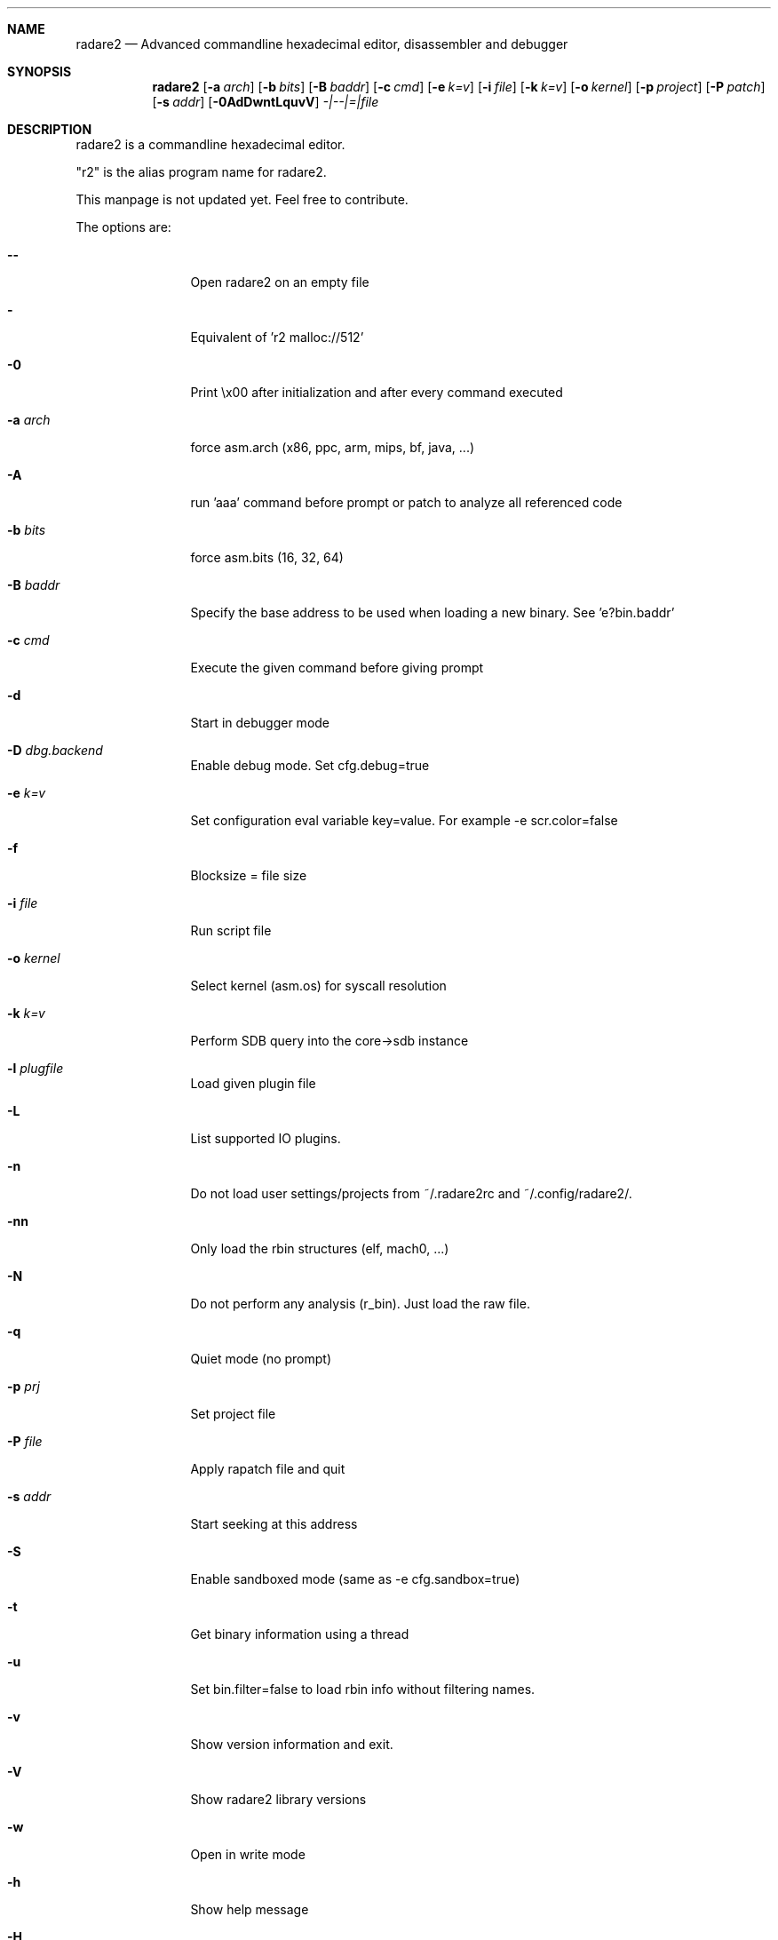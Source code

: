 .Dd Jan 31, 2015
.Dt RADARE2 1
.Sh NAME
.Nm radare2
.Nd Advanced commandline hexadecimal editor, disassembler and debugger
.Sh SYNOPSIS
.Nm radare2
.Op Fl a Ar arch
.Op Fl b Ar bits
.Op Fl B Ar baddr
.Op Fl c Ar cmd
.Op Fl e Ar k=v
.Op Fl i Ar file
.Op Fl k Ar k=v
.Op Fl o Ar kernel
.Op Fl p Ar project
.Op Fl P Ar patch
.Op Fl s Ar addr
.Op Fl 0AdDwntLquvV
.Ar -|--|=|file
.Sh DESCRIPTION
radare2 is a commandline hexadecimal editor.
.Pp
"r2" is the alias program name for radare2.
.Pp
This manpage is not updated yet. Feel free to contribute.
.Pp
The options are:
.Bl -tag -width Fl
.It Fl Fl
Open radare2 on an empty file
.It Fl
Equivalent of 'r2 malloc://512'
.It Fl 0
Print \\x00 after initialization and after every command executed
.It Fl a Ar arch
force asm.arch (x86, ppc, arm, mips, bf, java, ...)
.It Fl A
run 'aaa' command before prompt or patch to analyze all referenced code
.It Fl b Ar bits
force asm.bits (16, 32, 64)
.It Fl B Ar baddr
Specify the base address to be used when loading a new binary. See 'e?bin.baddr'
.It Fl c Ar cmd
Execute the given command before giving prompt
.It Fl d
Start in debugger mode
.It Fl D Ar dbg.backend
Enable debug mode. Set cfg.debug=true
.It Fl e Ar k=v
Set configuration eval variable key=value. For example \-e scr.color=false
.It Fl f
Blocksize = file size
.It Fl i Ar file
Run script file
.It Fl o Ar kernel
Select kernel (asm.os) for syscall resolution
.It Fl k Ar k=v
Perform SDB query into the core->sdb instance
.It Fl l Ar plugfile
Load given plugin file
.It Fl L
List supported IO plugins.
.It Fl n
Do not load user settings/projects from ~/.radare2rc and ~/.config/radare2/.
.It Fl nn
Only load the rbin structures (elf, mach0, ...)
.It Fl N
Do not perform any analysis (r_bin). Just load the raw file.
.It Fl q
Quiet mode (no prompt)
.It Fl p Ar prj
Set project file
.It Fl P Ar file
Apply rapatch file and quit
.It Fl s Ar addr
Start seeking at this address
.It Fl S
Enable sandboxed mode (same as \-e cfg.sandbox=true)
.It Fl t
Get binary information using a thread
.It Fl u
Set bin.filter=false to load rbin info without filtering names.
.It Fl v
Show version information and exit.
.It Fl V
Show radare2 library versions
.It Fl w
Open in write mode
.It Fl h
Show help message
.It Fl H
Show files and environment help
.El
.Sh SHELL
Type '?' for help.
.Pp
.Sh VISUAL
To enter visual mode use the 'V' command. Then press '?' for help.
.Sh DEBUGGER
In r2 the debugger commands are implemented under the 'd' command. Type 'd?' for help.
.Sh ENVIRONMENT
 RHOMEDIR     ~/.config/radare2
 RCFILE       ~/.radare2rc (user preferences, batch script)
 MAGICPATH    /usr/lib/radare2/0.10.0-git/magic
 R_DEBUG      if defined, show error messages and crash signal
 VAPIDIR      path to extra vapi directory
.Ar FILE
path to the current working file.
.Sh SEE ALSO
.Pp
.Xr rahash2(1) ,
.Xr rafind2(1) ,
.Xr rabin2(1) ,
.Xr radiff2(1) ,
.Xr rasm2(1) ,
.Xr rax2(1) ,
.Xr ragg2(1) ,
.Xr rarun2(1) ,
.Sh AUTHORS
.Pp
pancake <pancake@nopcode.org>
